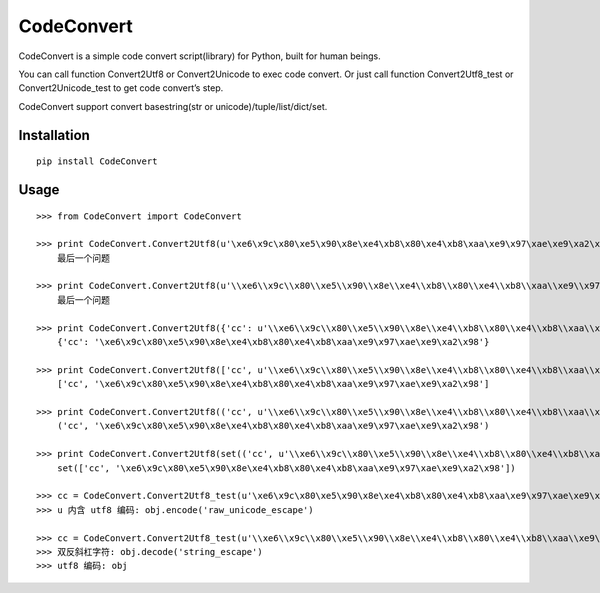 ===========
CodeConvert
===========

CodeConvert is a simple code convert script(library) for Python, built for human beings.

You can call function Convert2Utf8 or Convert2Unicode to exec code convert.
Or just call function Convert2Utf8_test or Convert2Unicode_test to get code convert’s step.

CodeConvert support convert basestring(str or unicode)/tuple/list/dict/set.

Installation
============

::

    pip install CodeConvert


Usage
=====

::

    >>> from CodeConvert import CodeConvert

    >>> print CodeConvert.Convert2Utf8(u'\xe6\x9c\x80\xe5\x90\x8e\xe4\xb8\x80\xe4\xb8\xaa\xe9\x97\xae\xe9\xa2\x98')
        最后一个问题

    >>> print CodeConvert.Convert2Utf8(u'\\xe6\\x9c\\x80\\xe5\\x90\\x8e\\xe4\\xb8\\x80\\xe4\\xb8\\xaa\\xe9\\x97\\xae\\xe9\\xa2\\x98')
        最后一个问题

    >>> print CodeConvert.Convert2Utf8({'cc': u'\\xe6\\x9c\\x80\\xe5\\x90\\x8e\\xe4\\xb8\\x80\\xe4\\xb8\\xaa\\xe9\\x97\\xae\\xe9\\xa2\\x98'})
        {'cc': '\xe6\x9c\x80\xe5\x90\x8e\xe4\xb8\x80\xe4\xb8\xaa\xe9\x97\xae\xe9\xa2\x98'}

    >>> print CodeConvert.Convert2Utf8(['cc', u'\\xe6\\x9c\\x80\\xe5\\x90\\x8e\\xe4\\xb8\\x80\\xe4\\xb8\\xaa\\xe9\\x97\\xae\\xe9\\xa2\\x98'])
        ['cc', '\xe6\x9c\x80\xe5\x90\x8e\xe4\xb8\x80\xe4\xb8\xaa\xe9\x97\xae\xe9\xa2\x98']

    >>> print CodeConvert.Convert2Utf8(('cc', u'\\xe6\\x9c\\x80\\xe5\\x90\\x8e\\xe4\\xb8\\x80\\xe4\\xb8\\xaa\\xe9\\x97\\xae\\xe9\\xa2\\x98'))
        ('cc', '\xe6\x9c\x80\xe5\x90\x8e\xe4\xb8\x80\xe4\xb8\xaa\xe9\x97\xae\xe9\xa2\x98')

    >>> print CodeConvert.Convert2Utf8(set(('cc', u'\\xe6\\x9c\\x80\\xe5\\x90\\x8e\\xe4\\xb8\\x80\\xe4\\xb8\\xaa\\xe9\\x97\\xae\\xe9\\xa2\\x98')))
        set(['cc', '\xe6\x9c\x80\xe5\x90\x8e\xe4\xb8\x80\xe4\xb8\xaa\xe9\x97\xae\xe9\xa2\x98'])

    >>> cc = CodeConvert.Convert2Utf8_test(u'\xe6\x9c\x80\xe5\x90\x8e\xe4\xb8\x80\xe4\xb8\xaa\xe9\x97\xae\xe9\xa2\x98')
    >>> u 内含 utf8 编码: obj.encode('raw_unicode_escape')

    >>> cc = CodeConvert.Convert2Utf8_test(u'\\xe6\\x9c\\x80\\xe5\\x90\\x8e\\xe4\\xb8\\x80\\xe4\\xb8\\xaa\\xe9\\x97\\xae\\xe9\\xa2\\x98')
    >>> 双反斜杠字符: obj.decode('string_escape')
    >>> utf8 编码: obj
